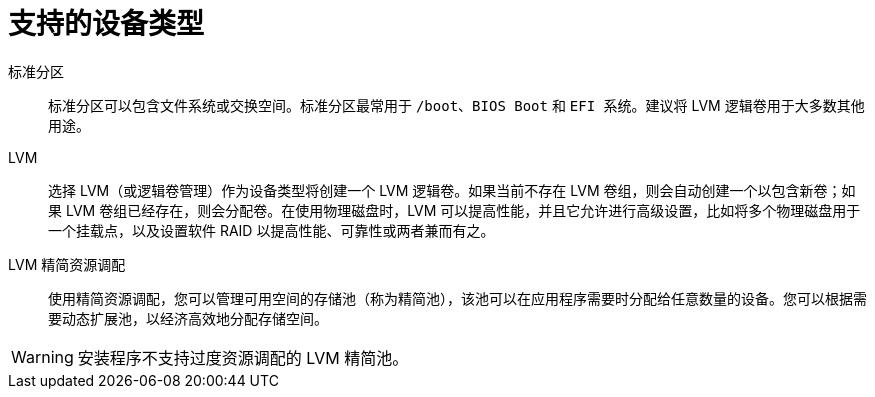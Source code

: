 [id="supported-device-types_{context}"]
= 支持的设备类型

标准分区:: 标准分区可以包含文件系统或交换空间。标准分区最常用于 `/boot`、`BIOS Boot` 和 `EFI 系统`。建议将 LVM 逻辑卷用于大多数其他用途。

LVM:: 选择 LVM（或逻辑卷管理）作为设备类型将创建一个 LVM 逻辑卷。如果当前不存在 LVM 卷组，则会自动创建一个以包含新卷；如果 LVM 卷组已经存在，则会分配卷。在使用物理磁盘时，LVM 可以提高性能，并且它允许进行高级设置，比如将多个物理磁盘用于一个挂载点，以及设置软件 RAID 以提高性能、可靠性或两者兼而有之。

LVM 精简资源调配:: 使用精简资源调配，您可以管理可用空间的存储池（称为精简池），该池可以在应用程序需要时分配给任意数量的设备。您可以根据需要动态扩展池，以经济高效地分配存储空间。

[WARNING]
====
安装程序不支持过度资源调配的 LVM 精简池。
====
